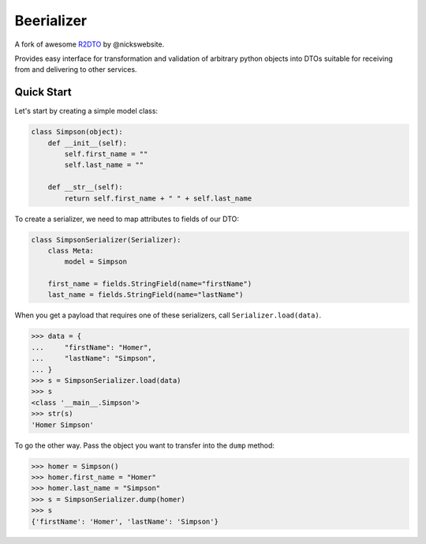 Beerializer
===========

|Documentation Status|

A fork of awesome `R2DTO <https://github.com/nickswebsite/r2dto>`__ by
@nickswebsite.

Provides easy interface for transformation and validation of arbitrary
python objects into DTOs suitable for receiving from and delivering to
other services.

Quick Start
-----------

Let's start by creating a simple model class:

.. code:: python

    class Simpson(object):
        def __init__(self):
            self.first_name = ""
            self.last_name = ""

        def __str__(self):
            return self.first_name + " " + self.last_name

To create a serializer, we need to map attributes to fields of our DTO:

.. code:: python

    class SimpsonSerializer(Serializer):
        class Meta:
            model = Simpson

        first_name = fields.StringField(name="firstName")
        last_name = fields.StringField(name="lastName")

When you get a payload that requires one of these serializers, call
``Serializer.load(data)``.

.. code:: pycon

    >>> data = {
    ...     "firstName": "Homer",
    ...     "lastName": "Simpson",
    ... }
    >>> s = SimpsonSerializer.load(data)
    >>> s
    <class '__main__.Simpson'>
    >>> str(s)
    'Homer Simpson'

To go the other way. Pass the object you want to transfer into the
``dump`` method:

.. code:: pycon

    >>> homer = Simpson()
    >>> homer.first_name = "Homer"
    >>> homer.last_name = "Simpson"
    >>> s = SimpsonSerializer.dump(homer)
    >>> s
    {'firstName': 'Homer', 'lastName': 'Simpson'}

.. |Documentation Status| image:: https://readthedocs.org/projects/beerializer/badge/?version=latest
   :target: http://beerializer.readthedocs.io/en/latest/?badge=latest
